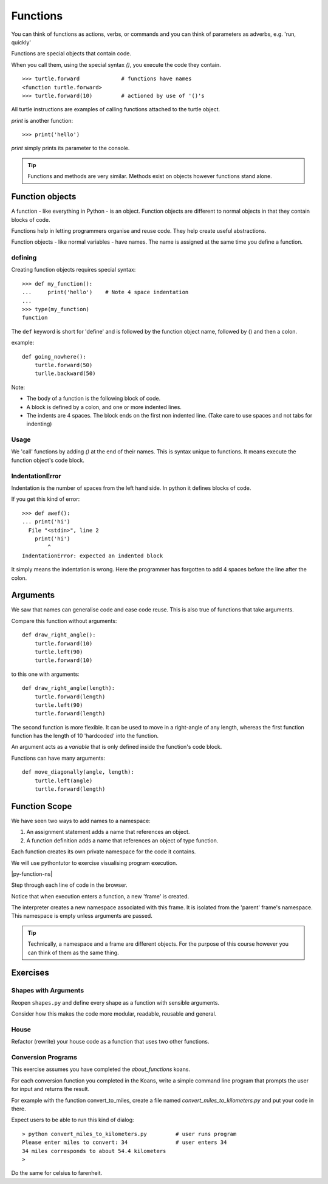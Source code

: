 Functions
*********

You can think of functions as actions, verbs, or commands
and you can think of parameters as adverbs, e.g. 'run, quickly'

Functions are special objects that contain code.

When you call them, using the special syntax `()`, you execute the
code they contain.

::

    >>> turtle.forward             # functions have names
    <function turtle.forward>
    >>> turtle.forward(10)         # actioned by use of '()'s


All turtle instructions are examples of calling functions attached
to the turtle object.

`print` is another function::

    >>> print('hello')

`print` simply prints its parameter to the console.

.. tip::

    Functions and methods are very similar.
    Methods exist on objects however functions stand alone.


Function objects
================

A function - like everything in Python - is an object. Function objects are different to
normal objects in that they contain blocks of code.

Functions help in letting programmers organise and reuse code. They help create useful abstractions.

Function objects - like normal variables - have names. The name is assigned at the same time you define a function.

defining
--------

Creating function objects requires special syntax::

    >>> def my_function():
    ...     print('hello')    # Note 4 space indentation
    ...
    >>> type(my_function)
    function

The ``def`` keyword is short for 'define' and is followed by the function object name, followed by () and then a colon.

example::

    def going_nowhere():
        turtle.forward(50)
        turlle.backward(50)

Note:

* The body of a function is the following block of code.
* A block is defined by a colon, and one or more indented lines.
* The indents are 4 spaces. The block ends on the first non indented line. (Take care to use spaces and not tabs for indenting)

Usage
-----

We 'call' functions by adding `()` at the end of their names.
This is syntax unique to functions. It means execute the function object's code block.


IndentationError
----------------

Indentation is the number of spaces from the left hand side. In python it defines blocks of code.

If you get this kind of error::

    >>> def awef():
    ... print('hi')
      File "<stdin>", line 2
        print('hi')
            ^
    IndentationError: expected an indented block

It simply means the indentation is wrong. Here the programmer has forgotten to
add 4 spaces before the line after the colon.


Arguments
=========

We saw that names can generalise code and ease code reuse. This is also true of functions that take arguments.

Compare this function without arguments::

    def draw_right_angle():
        turtle.forward(10)
        turtle.left(90)
        turtle.forward(10)

to this one with arguments::

    def draw_right_angle(length):
        turtle.forward(length)
        turtle.left(90)
        turtle.forward(length)

The second function is more flexible. It can be used to move in a right-angle of any length,
whereas the first function function has the length of 10 'hardcoded' into the function.

An argument acts as a *variable* that is only defined inside the function's code block.

Functions can have many arguments::

    def move_diagonally(angle, length):
        turtle.left(angle)
        turtle.forward(length)


Function Scope
==============

We have seen two ways to add names to a namespace:

1. An assignment statement adds a name that references an object.
2. A function definition adds a name that references an object of type function.

Each function creates its own private namespace for the code it contains.

We will use pythontutor to exercise visualising program execution.

|py-function-ns|

.. |py-function-ns| raw:: html

    <iframe width="800" height="500" frameborder="0" src="http://pythontutor.com/iframe-embed.html#code=x+%3D+1%0Ay+%3D+2%0Asuccess+%3D+'works'%0Afailure+%3D+'broken'%0A%0Adef+inc(p)%3A%0A++++incremented+%3D+p+%2B+1%0A++++return+incremented%0A%0Adef+print_result(result)%3A%0A++++if+result%3A%0A++++++++print(success)%0A++++else%3A%0A++++++++print(failure)%0A%0Ainc_x+%3D+inc(x)%0Aprint_result(inc_x+%3D%3D+y)%0A&origin=opt-frontend.js&cumulative=false&heapPrimitives=false&drawParentPointers=false&textReferences=false&showOnlyOutputs=false&py=2&rawInputLstJSON=%5B%5D&curInstr=0&codeDivWidth=350&codeDivHeight=400"> </iframe>

Step through each line of code in the browser.

Notice that when execution enters a function, a new 'frame' is created.

The interpreter creates a new namespace associated with this frame. It is
isolated from the 'parent' frame's namespace. This namespace is empty unless
arguments are passed.

.. tip::

    Technically, a namespace and a frame are different objects. For the purpose of this course
    however you can think of them as the same thing.


Exercises
=========


Shapes with Arguments
---------------------

Reopen ``shapes.py`` and define every shape as a function with sensible arguments.

Consider how this makes the code more modular, readable, reusable and general.

House
-----

Refactor (rewrite) your house code as a function that uses two other functions.


Conversion Programs
-------------------

This exercise assumes you have completed the `about_functions` koans.

For each conversion function you completed in the Koans, write a simple command
line program that prompts the user for input and returns the result.

For example with the function convert_to_miles, create a file named
`convert_miles_to_kilometers.py` and put your code in there.

Expect users to be able to run this kind of dialog::

    > python convert_miles_to_kilometers.py         # user runs program
    Please enter miles to convert: 34               # user enters 34
    34 miles corresponds to about 54.4 kilometers
    >

Do the same for celsius to farenheit.
